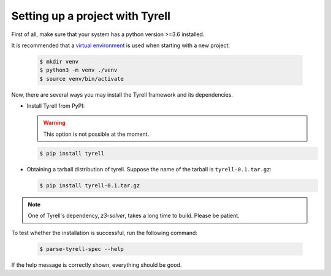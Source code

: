 ================================
Setting up a project with Tyrell
================================

First of all, make sure that your system has a python version >=3.6 installed. 

It is recommended that a `virtual environment <https://docs.python.org/3/library/venv.html>`_ is used when starting with a new project:

  .. code-block:: bash

   $ mkdir venv
   $ python3 -m venv ./venv
   $ source venv/bin/activate

Now, there are several ways you may install the Tyrell framework and its dependencies. 

- Install Tyrell from PyPI:

  .. warning:: This option is not possible at the moment.

  .. code-block:: bash

   $ pip install tyrell

- Obtaining a tarball distribution of tyrell. Suppose the name of the tarball is ``tyrell-0.1.tar.gz``:

  .. code-block:: bash

   $ pip install tyrell-0.1.tar.gz


.. note:: One of Tyrell's dependency, `z3-solver`, takes a long time to build. Please be patient.

To test whether the installation is successful, run the following command:

  .. code-block:: bash

   $ parse-tyrell-spec --help

If the help message is correctly shown, everything should be good. 